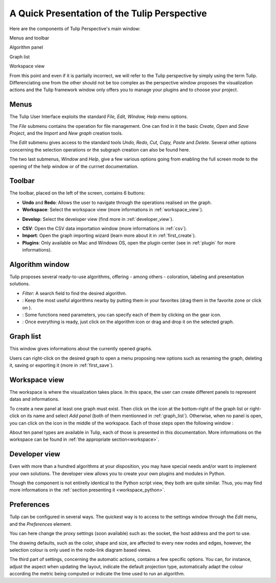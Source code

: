 .. _gui:

*********************************************
A Quick Presentation of the Tulip Perspective
*********************************************

Here are the components of Tulip Perspective's main window:

.. image:: _images/i_interface.png
    :width: 600

.. |l_red| image:: _images/legend_red.png
    :width: 32
.. |l_yel| image:: _images/legend_yellow.png
    :width: 32
.. |l_pur| image:: _images/legend_purple.png
    :width: 32
.. |l_blu| image:: _images/legend_blue.png
    :width: 32


|l_red| Menus and toolbar

|l_yel| Algorithm panel

|l_pur| Graph list

|l_blu| Workspace view

From this point and even if it is partially incorrect, we will refer to the Tulip perspective by simply using the term Tulip. Differenciating one from the other should not be too complex as the perspective window proposes the visualization actions and the Tulip framework window only offers you to manage your plugins and to choose your project.


.. _menu:

Menus
=====

The Tulip User Interface exploits the standard *File, Edit, Window, Help* menu options.

.. image:: _images/mainmenu.png

The *File* submenu contains the operation for file management. One can find in it the basic *Create, Open* and *Save Project*, and the *Import* and *New graph* creation tools.

The *Edit* submenu gives access to the standard tools *Undo, Redo, Cut, Copy, Paste* and *Delete*. Several other options concerning the selection operations or the subgraph creation can also be found here.

The two last submenus, *Window* and *Help*, give a few various options going from enabling the full screen mode to the opening of the help window or of the currnet documentation.


.. _toolbar:

Toolbar
=======

.. |icon_undo| image:: ../../plugins/perspective/GraphPerspective/resources/icons/32/undo.png 
.. |icon_redo| image:: ../../plugins/perspective/GraphPerspective/resources/icons/32/redo.png 
.. |icon_workspace| image:: ../../plugins/perspective/GraphPerspective/resources/icons/32/desktop.png
.. |icon_develop| image:: ../../plugins/perspective/GraphPerspective/resources/icons/32/python.png
.. |icon_csv| image:: ../../plugins/perspective/GraphPerspective/resources/icons/32/spreadsheet.png
.. |icon_import| image:: ../../plugins/perspective/GraphPerspective/resources/icons/32/document-import.png
.. |icon_plugin| image:: ../../plugins/perspective/GraphPerspective/resources/icons/32/system-software-install.png

The toolbar, placed on the left of the screen, contains 6 buttons: 

* |icon_undo| **Undo** and |icon_redo| **Redo**: Allows the user to navigate through the operations realised on the graph.

* |icon_workspace| **Workspace**: Select the workspace view (more informations in :ref:`workspace_view`).

.. image:: _images/i_workspace.png
    :width: 600

* |icon_develop| **Develop**: Select the developer view (find more in :ref:`developer_view`).

.. image:: _images/i_develop.png
    :width: 600

* |icon_csv| **CSV**: Open the CSV data importation window (more informations in :ref:`csv`).

* |icon_import| **Import**: Open the graph importing wizard (learn more about it in :ref:`first_create`).

* |icon_plugin| **Plugins**: Only available on Mac and Windows OS, open the plugin center (see in :ref:`plugin` for more informations).


.. _algo_window:

Algorithm window
================

.. |icon_algorithm_fav| image:: ../../plugins/perspective/GraphPerspective/resources/icons/16/favorite.png
.. |icon_algorithm_unfav| image:: ../../plugins/perspective/GraphPerspective/resources/icons/16/favorite-empty.png
.. |icon_algorithm_properties| image:: ../../plugins/perspective/GraphPerspective/resources/icons/16/preferences-other.png
.. |icon_algorithm_launch| image:: ../../plugins/perspective/GraphPerspective/resources/icons/16/media-playback-start.png

Tulip proposes several ready-to-use algorithms, offering - among others - coloration, labeling and presentation solutions.

.. image:: _images/i_algorithm.png
    :width: 300

* *Filter*: A search field to find the desired algorithm.

* |icon_algorithm_fav|: Keep the most useful algorithms nearby by putting them in your favorites (drag them in the favorite zone or click on |icon_algorithm_unfav|).

* |icon_algorithm_properties|: Some functions need parameters, you can specify each of them by clicking on the gear icon.

* |icon_algorithm_launch|: Once everything is ready, just click on the algorithm icon or drag and drop it on the selected graph.


.. _graph_list:

Graph list
==========

This window gives informations about the currently opened graphs.

.. image:: _images/i_graphs.png
    :width: 300

Users can right-click on the desired graph to open a menu proposing new options such as renaming the graph, deleting it, saving or exporting it (more in :ref:`first_save`).

.. image:: _images/i_graphs_rclick.png




.. _workspace_view:

Workspace view
==============

.. |icon_addpanel| image:: _images/icon_addpanel.png
.. |icon_add| image:: ../../plugins/perspective/GraphPerspective/resources/icons/16/view-add.png

The workspace is where the visualization takes place. In this space, the user can create different panels to represent datas and informations.

.. image:: _images/i_workspace.png
    :width: 600

To create a new panel at least one graph must exist. Then click on the icon |icon_addpanel| at the bottom-right of the graph list or right-click on its name and select *Add panel* (both of them mentionned in :ref:`graph_list`). Otherwise, when no panel is open, you can click on the icon |icon_add| in the middle of the workspace. Each of those steps open the following window :

.. image:: _images/i_graphs_panel.png
    :width: 600

About ten panel types are available in Tulip, each of those is presented in this documentation. More informations on the workspace can be found in :ref:`the appropriate section<workspace>`.


.. _developer_view:

Developer view
==============

Even with more than a hundred algorithms at your disposition, you may have special needs and/or want to implement your own solutions. The developer view allows you to create your own plugins and modules in Python.

.. image:: _images/i_develop.png
    :width: 600

Though the component is not entirelly identical to the Python script view, they both are quite similar. Thus, you may find more informations in the :ref:`section presenting it <workspace_python>`.


.. _preferences:

Preferences
===========

Tulip can be configured in several ways. The quickest way is to access to the settings window through the *Edit* menu, and the *Preferences* element.

.. image:: _images/i_settings.png
    :width: 600

You can here change the proxy settings (soon available) such as: the socket, the host address and the port to use. 

The drawing defaults, such as the color, shape and size, are affected to every new nodes and edges, however, the selection colour is only used in the node-link diagram based views.

The third part of settings, concerning the automatic actions, contains a few specific options. You can, for instance, adjust the aspect when updating the layout, indicate the default projection type, automatically adapt the colour according the metric being computed or indicate the time used to run an algorithm.
